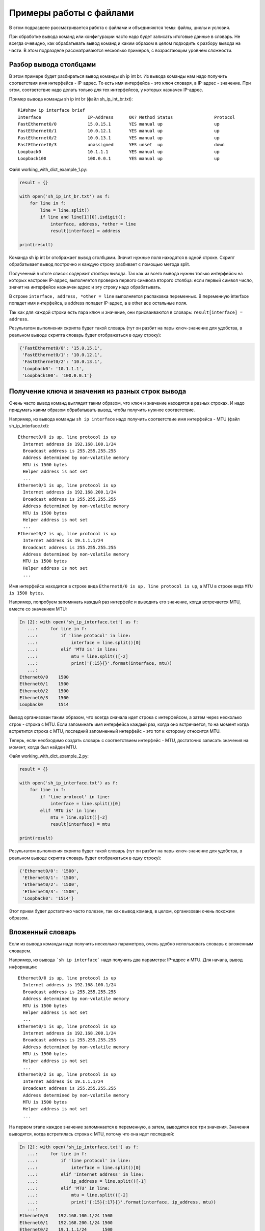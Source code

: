 Примеры работы с файлами
-------------------

В этом подразделе рассматривается работа с файлами и объединяются
темы: файлы, циклы и условия.

При обработке вывода команд или конфигурации часто надо будет записать
итоговые данные в словарь.
Не всегда очевидно, как обрабатывать вывод команд и каким образом в целом
подходить к разбору вывода на части. В этом подразделе рассматриваются
несколько примеров, с возрастающим уровнем сложности.

Разбор вывода столбцами
~~~~~~~~~~~~~~~~~~~~~~~

В этом примере будет разбираться вывод команды sh ip int br. Из вывода
команды нам надо получить соответствия имя интерфейса - IP-адрес. То
есть имя интерфейса - это ключ словаря, а IP-адрес - значение. При этом,
соответствие надо делать только для тех интерфейсов, у которых назначен
IP-адрес.

Пример вывода команды sh ip int br (файл sh_ip_int_br.txt):

::

    R1#show ip interface brief
    Interface                  IP-Address      OK? Method Status                Protocol
    FastEthernet0/0            15.0.15.1       YES manual up                    up
    FastEthernet0/1            10.0.12.1       YES manual up                    up
    FastEthernet0/2            10.0.13.1       YES manual up                    up
    FastEthernet0/3            unassigned      YES unset  up                    down
    Loopback0                  10.1.1.1        YES manual up                    up
    Loopback100                100.0.0.1       YES manual up                    up

Файл working_with_dict_example_1.py:

.. code:: python

    result = {}

    with open('sh_ip_int_br.txt') as f:
        for line in f:
            line = line.split()
            if line and line[1][0].isdigit():
                interface, address, *other = line
                result[interface] = address

    print(result)

Команда sh ip int br отображает вывод столбцами. Значит нужные поля
находятся в одной строке. Скрипт обрабатывает вывод построчно и каждую
строку разбивает с помощью метода split.

Полученный в итоге список содержит столбцы вывода. Так как из всего
вывода нужны только интерфейсы на которых настроен IP-адрес, выполняется
проверка первого символа второго столбца: если первый символ число,
значит на интерфейсе назначен адрес и эту строку надо обрабатывать.

В строке ``interface, address, *other = line`` выполняется распаковка
переменных. В переменную interface попадет имя интерфейса, в address
попадет IP-адрес, а в other все остальные поля.

Так как для каждой строки есть пара ключ и значение, они присваиваются в
словарь: ``result[interface] = address``.

Результатом выполнения скрипта будет такой словарь (тут он разбит на
пары ключ-значение для удобства, в реальном выводе скрипта словарь будет
отображаться в одну строку):

.. code:: python

    {'FastEthernet0/0': '15.0.15.1',
     'FastEthernet0/1': '10.0.12.1',
     'FastEthernet0/2': '10.0.13.1',
     'Loopback0': '10.1.1.1',
     'Loopback100': '100.0.0.1'}

Получение ключа и значения из разных строк вывода
~~~~~~~~~~~~~~~~~~~~~~~~~~~~~~~~~~~~~~~~~~~~~~~~~

Очень часто вывод команд выглядит таким образом, что ключ и значение
находятся в разных строках. И надо придумать каким образом обрабатывать
вывод, чтобы получить нужное соответствие.

Например, из вывода команды ``sh ip interface`` надо получить соответствие
имя интерфейса - MTU (файл sh_ip_interface.txt):

::

    Ethernet0/0 is up, line protocol is up
      Internet address is 192.168.100.1/24
      Broadcast address is 255.255.255.255
      Address determined by non-volatile memory
      MTU is 1500 bytes
      Helper address is not set
      ...
    Ethernet0/1 is up, line protocol is up
      Internet address is 192.168.200.1/24
      Broadcast address is 255.255.255.255
      Address determined by non-volatile memory
      MTU is 1500 bytes
      Helper address is not set
      ...
    Ethernet0/2 is up, line protocol is up
      Internet address is 19.1.1.1/24
      Broadcast address is 255.255.255.255
      Address determined by non-volatile memory
      MTU is 1500 bytes
      Helper address is not set
      ...

Имя интерфейса находится в строке вида
``Ethernet0/0 is up, line protocol is up``, а MTU в строке вида
``MTU is 1500 bytes``.

Например, попробуем запоминать каждый раз интерфейс и выводить его
значение, когда встречается MTU, вместе со значением MTU:

.. code:: python

    In [2]: with open('sh_ip_interface.txt') as f:
       ...:     for line in f:
       ...:         if 'line protocol' in line:
       ...:             interface = line.split()[0]
       ...:         elif 'MTU is' in line:
       ...:             mtu = line.split()[-2]
       ...:             print('{:15}{}'.format(interface, mtu))
       ...:
    Ethernet0/0    1500
    Ethernet0/1    1500
    Ethernet0/2    1500
    Ethernet0/3    1500
    Loopback0      1514

Вывод организован таким образом, что всегда сначала идет строка с
интерфейсом, а затем через несколько строк - строка с MTU. Если
запоминать имя интерфейса каждый раз, когда оно встречается, то на
момент когда встретится строка с MTU, последний запомненный интерфейс -
это тот к которому относится MTU.

Теперь, если необходимо создать словарь с соответствием интерфейс - MTU,
достаточно записать значения на момент, когда был найден MTU.

Файл working_with_dict_example_2.py:

.. code:: python

    result = {}

    with open('sh_ip_interface.txt') as f:
        for line in f:
            if 'line protocol' in line:
                interface = line.split()[0]
            elif 'MTU is' in line:
                mtu = line.split()[-2]
                result[interface] = mtu

    print(result)

Результатом выполнения скрипта будет такой словарь (тут он разбит на
пары ключ-значение для удобства, в реальном выводе скрипта словарь будет
отображаться в одну строку):

.. code:: python

    {'Ethernet0/0': '1500',
     'Ethernet0/1': '1500',
     'Ethernet0/2': '1500',
     'Ethernet0/3': '1500',
     'Loopback0': '1514'}

Этот прием будет достаточно часто полезен, так как вывод команд, в
целом, организован очень похожим образом.

Вложенный словарь
~~~~~~~~~~~~~~~~~

Если из вывода команды надо получить несколько параметров, очень удобно
использовать словарь с вложенным словарем.

Например, из вывода ```sh ip interface``` надо получить два параметра:
IP-адрес и MTU. Для начала, вывод информации:

::

    Ethernet0/0 is up, line protocol is up
      Internet address is 192.168.100.1/24
      Broadcast address is 255.255.255.255
      Address determined by non-volatile memory
      MTU is 1500 bytes
      Helper address is not set
      ...
    Ethernet0/1 is up, line protocol is up
      Internet address is 192.168.200.1/24
      Broadcast address is 255.255.255.255
      Address determined by non-volatile memory
      MTU is 1500 bytes
      Helper address is not set
      ...
    Ethernet0/2 is up, line protocol is up
      Internet address is 19.1.1.1/24
      Broadcast address is 255.255.255.255
      Address determined by non-volatile memory
      MTU is 1500 bytes
      Helper address is not set
      ...

На первом этапе каждое значение запоминается в переменную, а затем, выводятся все три значения.
Значения выводятся, когда встретилась строка с MTU, потому что она идет последней:

.. code:: python

    In [2]: with open('sh_ip_interface.txt') as f:
       ...:     for line in f:
       ...:         if 'line protocol' in line:
       ...:             interface = line.split()[0]
       ...:         elif 'Internet address' in line:
       ...:             ip_address = line.split()[-1]
       ...:         elif 'MTU' in line:
       ...:             mtu = line.split()[-2]
       ...:             print('{:15}{:17}{}'.format(interface, ip_address, mtu))
       ...:
    Ethernet0/0    192.168.100.1/24 1500
    Ethernet0/1    192.168.200.1/24 1500
    Ethernet0/2    19.1.1.1/24      1500
    Ethernet0/3    192.168.230.1/24 1500
    Loopback0      4.4.4.4/32       1514

Тут используется такой же прием, как в предыдущем примере, но
добавляется еще одна вложенность словаря:

.. code:: python

    result = {}

    with open('sh_ip_interface.txt') as f:
        for line in f:
            if 'line protocol' in line:
                interface = line.split()[0]
                result[interface] = {}
            elif 'Internet address' in line:
                ip_address = line.split()[-1]
                result[interface]['ip'] = ip_address
            elif 'MTU' in line:
                mtu = line.split()[-2]
                result[interface]['mtu'] = mtu

    print(result)

Каждый раз, когда встречается интерфейс, в словаре ```result``` создается ключ
с именем интерфейса, которому соответствует пустой словарь. Эта
заготовка нужна для того, чтобы на момент когда встретится IP-адрес или
MTU можно было записать параметр во вложенный словарь соответствующего
интерфейса.

Результатом выполнения скрипта будет такой словарь (тут он разбит на
пары ключ-значение для удобства, в реальном выводе скрипта словарь будет
отображаться в одну строку):

.. code:: python

    {'Ethernet0/0': {'ip': '192.168.100.1/24', 'mtu': '1500'},
     'Ethernet0/1': {'ip': '192.168.200.1/24', 'mtu': '1500'},
     'Ethernet0/2': {'ip': '19.1.1.1/24', 'mtu': '1500'},
     'Ethernet0/3': {'ip': '192.168.230.1/24', 'mtu': '1500'},
     'Loopback0': {'ip': '4.4.4.4/32', 'mtu': '1514'}}

Вывод с пустыми значениями
~~~~~~~~~~~~~~~~~~~~~~~~~~

Иногда, в выводе будут попадаться секции с пустыми значениями. Например,
в случае с выводом ```sh ip interface```, могут попадаться интерфейсы, которые
выглядят так:

::

    Ethernet0/1 is up, line protocol is up
      Internet protocol processing disabled
    Ethernet0/2 is administratively down, line protocol is down
      Internet protocol processing disabled
    Ethernet0/3 is administratively down, line protocol is down
      Internet protocol processing disabled

Соответственно тут нет MTU или IP-адреса.

И если выполнить предыдущий скрипт для файла с такими интерфейсами,
результат будет таким (вывод для файла sh_ip_interface2.txt):

.. code:: python

    {'Ethernet0/0': {'ip': '192.168.100.2/24', 'mtu': '1500'},
     'Ethernet0/1': {},
     'Ethernet0/2': {},
     'Ethernet0/3': {},
     'Loopback0': {'ip': '2.2.2.2/32', 'mtu': '1514'}}

Если необходимо добавлять интерфейсы в словарь только, когда на
интерфейсе назначен IP-адрес, надо перенести создание ключа с именем
интерфейса на момент, когда встречается строка с IP-адресом (файл
working_with_dict_example_4.py):

.. code:: python

    result = {}

    with open('sh_ip_interface2.txt') as f:
        for line in f:
            if 'line protocol' in line:
                interface = line.split()[0]
            elif 'Internet address' in line:
                ip_address = line.split()[-1]
                result[interface] = {}
                result[interface]['ip'] = ip_address
            elif 'MTU' in line:
                mtu = line.split()[-2]
                result[interface]['mtu'] = mtu

    print(result)

В этом случае результатом будет такой словарь:

.. code:: python

    {'Ethernet0/0': {'ip': '192.168.100.2/24', 'mtu': '1500'},
     'Loopback0': {'ip': '2.2.2.2/32', 'mtu': '1514'}}

